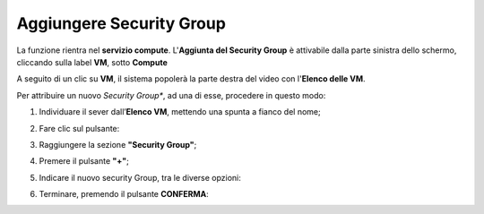 .. _Aggiungere_SG:

**Aggiungere Security Group**
=============================
La funzione rientra nel **servizio compute**. L'**Aggiunta del Security Group** è 
attivabile dalla parte sinistra dello schermo, cliccando sulla label **VM**, sotto **Compute**

.. image:: img/VM_innesco_crea.png

A seguito di un clic su **VM**, il sistema popolerà la
parte destra del video con l'**Elenco delle VM**.

Per attribuire un nuovo *Security Group**, ad una di esse, procedere in questo modo:

1. Individuare il sever dall’**Elenco VM**, mettendo una spunta a fianco del nome;

.. image:: img/Ricerca_VM_a.png

2. Fare clic sul pulsante:

.. image:: img/Pulsante_dettagli.png

3. Raggiungere la sezione **"Security Group"**;
    
.. image:: img/VM_Pannello_dettagli.png

4. Premere il pulsante **"+"**;

.. image:: img/Add_VM.png

5. Indicare il nuovo security Group, tra le diverse opzioni:

.. image:: img/VM_Aggiungi_SG.png

6. Terminare, premendo il pulsante  **CONFERMA**:

.. image:: img/VM_Conferma_SG.png





